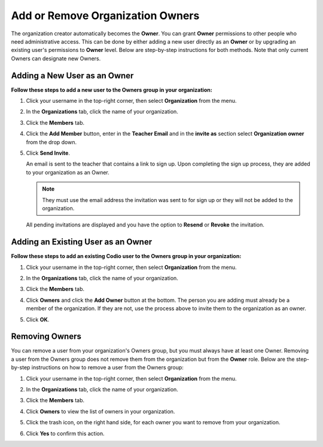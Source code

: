 .. meta::
   :description: You can add other owners that also have Admin permissions to perform administrator tasks.
   
.. _org-owners:

Add or Remove Organization Owners
===================================
The organization creator automatically becomes the **Owner**. You can grant **Owner** permissions to other people who need administrative access. This can be done by either adding a new user directly as an **Owner** or by upgrading an existing user's permissions to **Owner** level. Below are step-by-step instructions for both methods. Note that only current Owners can designate new Owners.


Adding a New User as an Owner
------------------------------

**Follow these steps to add a new user to the Owners group in your organization:**

1. Click your username in the top-right corner, then select **Organization** from the menu.

2. In the **Organizations** tab, click the name of your organization.

   .. image:: /img/class_administration/createanorganization/organizations.png
      :alt: My Organizations

3. Click the **Members** tab.

   .. image:: /img/manage_organization/memberstab.png
      :alt: Members

4. Click the **Add Member** button, enter in the **Teacher Email** and in the **invite as** section select **Organization owner** from the drop down.

   .. image:: /img/manage_organization/inviteowner.png
      :alt: Invite Owner

5. Click **Send Invite**.

   An email is sent to the teacher that contains a link to sign up. Upon completing the sign up process, they are added to your organization as an Owner.

   .. Note:: They must use the email address the invitation was sent to for sign up or they will not be added to the organization.

  All pending invitations are displayed and you have the option to **Resend** or **Revoke** the invitation. 


Adding an Existing User as an Owner
------------------------------------- 
**Follow these steps to add an existing Codio user to the Owners group in your organization:**

1. Click your username in the top-right corner, then select **Organization** from the menu.


2. In the **Organizations** tab, click the name of your organization.

   .. image:: /img/class_administration/createanorganization/organizations.png
      :alt: My Organizations

3. Click the **Members** tab.

   .. image:: /img/manage_organization/memberstab.png
      :alt: Members

4. Click **Owners** and click the **Add Owner** button at the bottom. The person you are adding must already be a member of the organization. If they are not, use the process above to invite them to the organization as an owner.

5. Click **OK**.

Removing Owners
----------------
You can remove a user from your organization's Owners group, but you must always have at least one Owner. Removing a user from the Owners group does not remove them from the organization but from the **Owner** role. Below are the step-by-step instructions on how to remove a user from the Owners group:

1. Click your username in the top-right corner, then select **Organization** from the menu.

2. In the **Organizations** tab, click the name of your organization.

   .. image:: /img/class_administration/createanorganization/organizations.png
      :alt: My Organizations

3. Click the **Members** tab.

   .. image:: /img/manage_organization/memberstab.png
      :alt: Members

4. Click **Owners** to view the list of owners in your organization.

   .. image:: /img/allmembers.png
      :alt: All Members

5. Click the trash icon, on the right hand side, for each owner you want to remove from your organization.

6. Click **Yes** to confirm this action.
